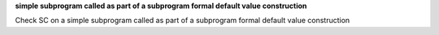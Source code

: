 **simple subprogram called as part of a subprogram formal default value construction**

Check SC on a simple subprogram called as part of a subprogram formal default
value construction
